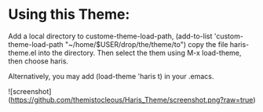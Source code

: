 * Using this Theme:
Add    a    local    directory    to    custome-theme-load-path,    (add-to-list
'custom-theme-load-path   "~/home/$USER/drop/the/theme/to")    copy   the   file
haris-theme.el into  the directory. Then  select the them using  M-x load-theme,
then choose  haris. 

Alternatively,  you may  add (load-theme  'haris t)  in your
.emacs.

![screenshot](https://github.com/themistocleous/Haris_Theme/screenshot.png?raw=true)
